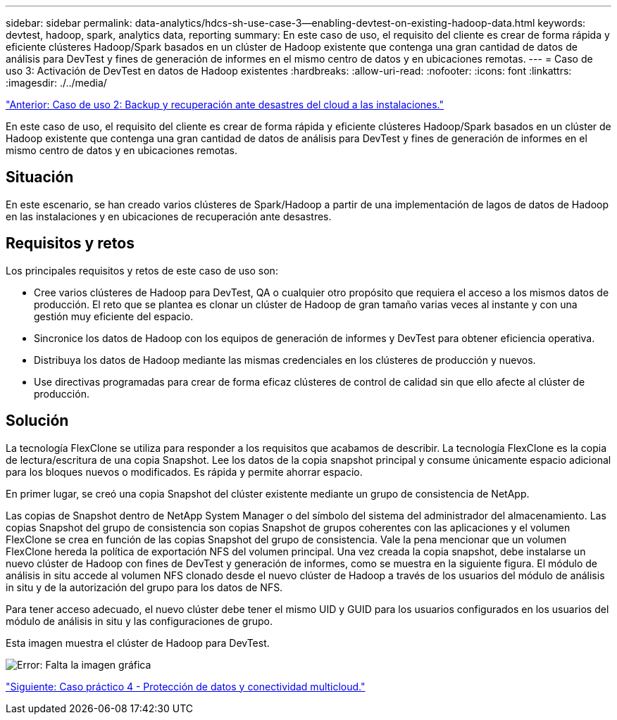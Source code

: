 ---
sidebar: sidebar 
permalink: data-analytics/hdcs-sh-use-case-3--enabling-devtest-on-existing-hadoop-data.html 
keywords: devtest, hadoop, spark, analytics data, reporting 
summary: En este caso de uso, el requisito del cliente es crear de forma rápida y eficiente clústeres Hadoop/Spark basados en un clúster de Hadoop existente que contenga una gran cantidad de datos de análisis para DevTest y fines de generación de informes en el mismo centro de datos y en ubicaciones remotas. 
---
= Caso de uso 3: Activación de DevTest en datos de Hadoop existentes
:hardbreaks:
:allow-uri-read: 
:nofooter: 
:icons: font
:linkattrs: 
:imagesdir: ./../media/


link:hdcs-sh-use-case-2--backup-and-disaster-recovery-from-the-cloud-to-on-premises.html["Anterior: Caso de uso 2: Backup y recuperación ante desastres del cloud a las instalaciones."]

[role="lead"]
En este caso de uso, el requisito del cliente es crear de forma rápida y eficiente clústeres Hadoop/Spark basados en un clúster de Hadoop existente que contenga una gran cantidad de datos de análisis para DevTest y fines de generación de informes en el mismo centro de datos y en ubicaciones remotas.



== Situación

En este escenario, se han creado varios clústeres de Spark/Hadoop a partir de una implementación de lagos de datos de Hadoop en las instalaciones y en ubicaciones de recuperación ante desastres.



== Requisitos y retos

Los principales requisitos y retos de este caso de uso son:

* Cree varios clústeres de Hadoop para DevTest, QA o cualquier otro propósito que requiera el acceso a los mismos datos de producción. El reto que se plantea es clonar un clúster de Hadoop de gran tamaño varias veces al instante y con una gestión muy eficiente del espacio.
* Sincronice los datos de Hadoop con los equipos de generación de informes y DevTest para obtener eficiencia operativa.
* Distribuya los datos de Hadoop mediante las mismas credenciales en los clústeres de producción y nuevos.
* Use directivas programadas para crear de forma eficaz clústeres de control de calidad sin que ello afecte al clúster de producción.




== Solución

La tecnología FlexClone se utiliza para responder a los requisitos que acabamos de describir. La tecnología FlexClone es la copia de lectura/escritura de una copia Snapshot. Lee los datos de la copia snapshot principal y consume únicamente espacio adicional para los bloques nuevos o modificados. Es rápida y permite ahorrar espacio.

En primer lugar, se creó una copia Snapshot del clúster existente mediante un grupo de consistencia de NetApp.

Las copias de Snapshot dentro de NetApp System Manager o del símbolo del sistema del administrador del almacenamiento. Las copias Snapshot del grupo de consistencia son copias Snapshot de grupos coherentes con las aplicaciones y el volumen FlexClone se crea en función de las copias Snapshot del grupo de consistencia. Vale la pena mencionar que un volumen FlexClone hereda la política de exportación NFS del volumen principal. Una vez creada la copia snapshot, debe instalarse un nuevo clúster de Hadoop con fines de DevTest y generación de informes, como se muestra en la siguiente figura. El módulo de análisis in situ accede al volumen NFS clonado desde el nuevo clúster de Hadoop a través de los usuarios del módulo de análisis in situ y de la autorización del grupo para los datos de NFS.

Para tener acceso adecuado, el nuevo clúster debe tener el mismo UID y GUID para los usuarios configurados en los usuarios del módulo de análisis in situ y las configuraciones de grupo.

Esta imagen muestra el clúster de Hadoop para DevTest.

image:hdcs-sh-image11.png["Error: Falta la imagen gráfica"]

link:hdcs-sh-use-case-4--data-protection-and-multicloud-connectivity.html["Siguiente: Caso práctico 4 - Protección de datos y conectividad multicloud."]
